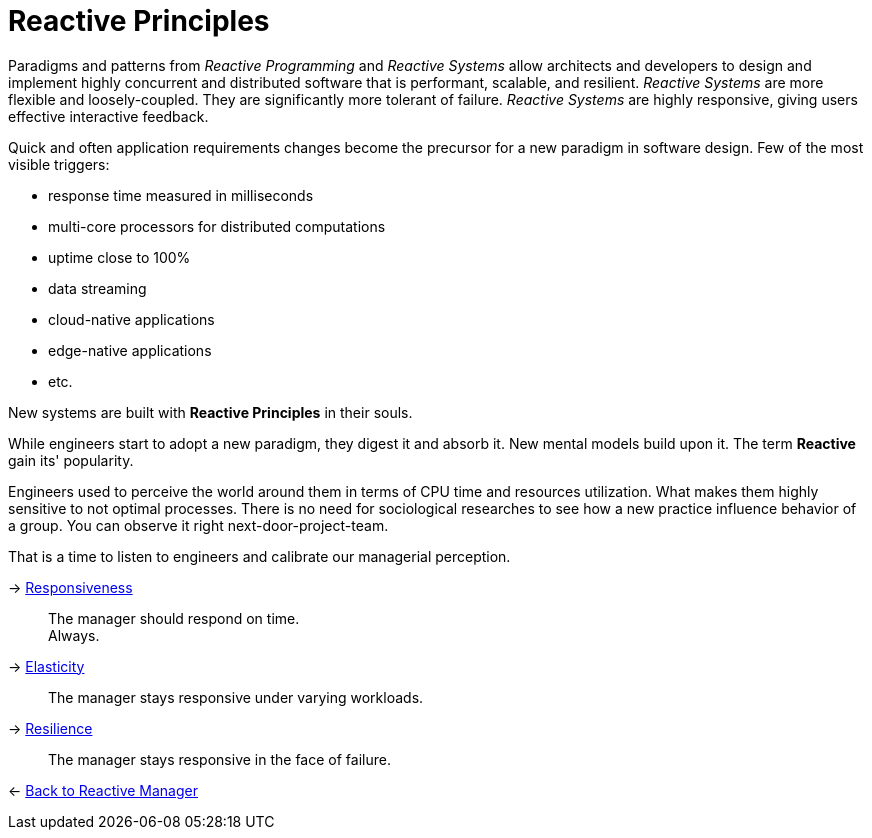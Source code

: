 = Reactive Principles

[INFO]
===============================
Paradigms and patterns from _Reactive Programming_ and _Reactive Systems_ allow architects and developers to design and implement highly concurrent and distributed software that is performant, scalable, and resilient. _Reactive Systems_ are more flexible and loosely-coupled. They are significantly more tolerant of failure. _Reactive Systems_ are highly responsive, giving users effective interactive feedback.
===============================

Quick and often application requirements changes become the precursor for a new paradigm in software design. Few of the most visible triggers: 

* response time measured in milliseconds
* multi-core processors for distributed computations
* uptime close to 100%
* data streaming
* cloud-native applications
* edge-native applications 
* etc.

New systems are built with *Reactive Principles* in their souls.

While engineers start to adopt a new paradigm, they digest it and absorb it. New mental models build upon it. The term *Reactive* gain its' popularity.

Engineers used to perceive the world around them in terms of CPU time and resources utilization. What makes them highly sensitive to not optimal processes. 
There is no need for sociological researches to see how a new practice influence behavior of a group. You can observe it right next-door-project-team. 

That is a time to listen to engineers and calibrate our managerial perception.

[#Responsiveness]
-> link:responsiveness.adoc[Responsiveness]::
The manager should respond on time. + 
Always.

[#Elasticity]
-> link:elasticity.adoc[Elasticity]::
The manager stays responsive under varying workloads.

[#Resilience]
-> link:resilience.adoc[Resilience]::
The manager stays responsive in the face of failure.

[#Back_To]
<- link:../reactive_manager.adoc[Back to Reactive Manager]